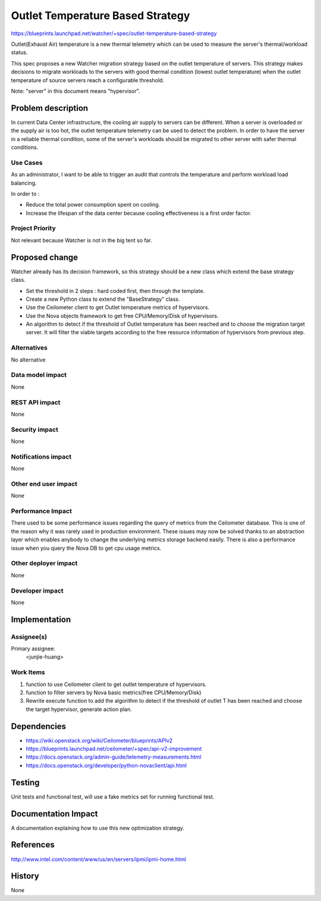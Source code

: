 ..
 This work is licensed under a Creative Commons Attribution 3.0 Unported
 License.

 http://creativecommons.org/licenses/by/3.0/legalcode

==========================================
Outlet Temperature Based Strategy
==========================================

https://blueprints.launchpad.net/watcher/+spec/outlet-temperature-based-strategy

Outlet(Exhaust Air) temperature is a new thermal telemetry which can be used
to measure the server's thermal/workload status.

This spec proposes a new Watcher migration strategy based on the outlet
temperature of servers. This strategy makes decisions to migrate workloads
to the servers with good thermal condition (lowest outlet temperature) when
the outlet temperature of source servers reach a configurable threshold.

Note: "server" in this document means "hypervisor".

Problem description
===================

In current Data Center infrastructure, the cooling air supply to servers can
be different. When a server is overloaded or the supply air is too hot, the
outlet temperature telemetry can be used to detect the problem. In order to
have the server in a reliable thermal condition, some of the server's
workloads should be migrated to other server with safer thermal conditions.

Use Cases
----------

As an administrator, I want to be able to trigger an audit that controls the
temperature and perform workload load balancing.

In order to :

* Reduce the total power consumption spent on cooling.

* Increase the lifespan of the data center because cooling effectiveness is a
  first order factor.

Project Priority
-----------------

Not relevant because Watcher is not in the big tent so far.

Proposed change
===============

Watcher already has its decision framework, so this strategy should be a new
class which extend the base strategy class.

* Set the threshold in 2 steps : hard coded first, then through the template.

* Create a new Python class to extend the "BaseStrategy" class.

* Use the Ceilometer client to get Outlet temperature metrics of hypervisors.

* Use the Nova objects framework to get free CPU/Memory/Disk of hypervisors.

* An algorithm to detect if the threshold of Outlet temperature has been
  reached and to choose the migration target server. It will filter the viable
  targets according to the free resource information of hypervisors from
  previous step.


Alternatives
------------

No alternative

Data model impact
-----------------

None

REST API impact
---------------

None

Security impact
---------------

None

Notifications impact
--------------------

None

Other end user impact
---------------------

None

Performance Impact
------------------

There used to be some performance issues regarding the query of metrics from
the Ceilometer database. This is one of the reason why it was rarely used in
production environment. These issues may now be solved thanks to an
abstraction layer which enables anybody to change the underlying metrics
storage backend easily.
There is also a performance issue when you query the Nova DB to get cpu
usage metrics.

Other deployer impact
---------------------

None

Developer impact
----------------

None


Implementation
==============

Assignee(s)
-----------

Primary assignee:
  <junjie-huang>


Work Items
----------

1. function to use Ceilometer client to get outlet temperature of hypervisors.

2. function to filter servers by Nova basic metrics(free CPU/Memory/Disk)

3. Rewrite execute function to add the algorithm to detect if the threshold
   of outlet T has been reached and choose the target hypervisor, generate
   action plan.


Dependencies
============

* https://wiki.openstack.org/wiki/Ceilometer/blueprints/APIv2

* https://blueprints.launchpad.net/ceilometer/+spec/api-v2-improvement

* https://docs.openstack.org/admin-guide/telemetry-measurements.html

* https://docs.openstack.org/developer/python-novaclient/api.html


Testing
=======

Unit tests and functional test, will use a fake metrics set for running
functional test.


Documentation Impact
====================

A documentation explaining how to use this new optimization strategy.


References
==========

http://www.intel.com/content/www/us/en/servers/ipmi/ipmi-home.html


History
=======

None
